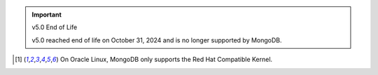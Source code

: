 .. important:: v5.0 End of Life

   v5.0 reached end of life on October 31, 2024 and is no longer 
   supported by MongoDB. 


.. list-table::
   :header-rows: 1
   :stub-columns: 1
   :class: compatibility
   :widths: 20 20 20 10 10 10

   * - Platform
     - Architecture
     - Edition
     - 8.0
     - 7.0
     - 6.0       

   * - Amazon Linux 2023
     - x86_64
     - Enterprise
     - |checkmark|
     - |checkmark|
     -

   * - Amazon Linux 2023
     - x86_64
     - Community
     - |checkmark|
     - |checkmark|
     -

   * - Amazon Linux V2
     - x86_64
     - Enterprise
     - 
     - |checkmark|
     - |checkmark|

   * - Amazon Linux V2
     - x86_64
     - Community
     - 
     - |checkmark|
     - |checkmark|

   * - Debian 12
     - x86_64
     - Enterprise
     - |checkmark|
     - |checkmark|
     - 

   * - Debian 12
     - x86_64
     - Community
     - |checkmark|
     - |checkmark|
     - 
  
   * - Debian 11
     - x86_64
     - Enterprise
     - 
     - |checkmark|
     - |checkmark|

   * - Debian 11
     - x86_64
     - Community
     - 
     - |checkmark|
     - |checkmark|

   * - Debian 10
     - x86_64
     - Enterprise
     - 
     - 
     - |checkmark|

   * - Debian 10
     - x86_64
     - Community
     - 
     -
     - |checkmark|

   * - Debian 9
     - x86_64
     - Enterprise
     - 
     -
     -

   * - Debian 9
     - x86_64
     - Community
     - 
     -
     -

   * - RHEL/Rocky/Alma/Oracle Linux 9.0+ [#oracle-support]_
     - x86_64
     - Enterprise
     - |checkmark|
     - |checkmark|
     - 6.0.4+

   * - RHEL/Rocky/Alma/Oracle Linux 9.0+ [#oracle-support]_
     - x86_64
     - Community
     - |checkmark|
     - |checkmark|
     - 6.0.4+

   * - RHEL/Rocky/Alma/Oracle Linux 8.0+ [#oracle-support]_
     - x86_64
     - Enterprise
     - |checkmark|
     - |checkmark|
     - |checkmark|

   * - RHEL/Rocky/Alma/Oracle Linux 8.0+ [#oracle-support]_
     - x86_64
     - Community
     - |checkmark|
     - |checkmark|
     - |checkmark|

   * - RHEL/Oracle Linux 7.0+ [#oracle-support]_
     - x86_64
     - Enterprise
     - 
     - |checkmark|
     - |checkmark|

   * - RHEL/Oracle Linux 7.0+ [#oracle-support]_
     - x86_64
     - Community
     - 
     - |checkmark|
     - |checkmark|

   * - SLES 15
     - x86_64
     - Enterprise
     - |checkmark|
     - |checkmark|
     - |checkmark|

   * - SLES 15
     - x86_64
     - Community
     - |checkmark|
     - |checkmark|
     - |checkmark|

   * - SLES 12
     - x86_64
     - Enterprise
     - 
     - |checkmark|
     - |checkmark|

   * - SLES 12
     - x86_64
     - Community
     - 
     - |checkmark|
     - |checkmark|

   * - Ubuntu 24.04
     - x86_64
     - Enterprise
     - |checkmark|
     - 
     - 

   * - Ubuntu 24.04
     - x86_64
     - Community
     - |checkmark|
     - 
     - 

   * - Ubuntu 22.04
     - x86_64
     - Enterprise
     - |checkmark|
     - |checkmark|
     - 6.0.4+

   * - Ubuntu 22.04
     - x86_64
     - Community
     - |checkmark|
     - |checkmark|
     - 6.0.4+

   * - Ubuntu 20.04
     - x86_64
     - Enterprise
     - |checkmark|
     - |checkmark|
     - |checkmark|

   * - Ubuntu 20.04
     - x86_64
     - Community
     - |checkmark|
     - |checkmark|
     - |checkmark|

   * - Ubuntu 18.04
     - x86_64
     - Enterprise
     - 
     -
     - |checkmark|

   * - Ubuntu 18.04
     - x86_64
     - Community
     - 
     -
     - |checkmark|

   * - Windows 11 
     - x86_64 
     - Enterprise 
     - |checkmark|
     - |checkmark|
     - |checkmark|

   * - Windows 11
     - x86_64 
     - Community
     - |checkmark| 
     - |checkmark|
     - |checkmark|

   * - Windows Server 2022 
     - x86_64 
     - Enterprise
     - |checkmark| 
     - |checkmark|
     - |checkmark|

   * - Windows Server 2022 
     - x86_64 
     - Community
     - |checkmark| 
     - |checkmark|
     - |checkmark|

   * - Windows Server 2019
     - x86_64
     - Enterprise
     - 
     - |checkmark|
     - |checkmark|

   * - Windows Server 2019
     - x86_64
     - Community
     - 
     - |checkmark|
     - |checkmark|

   * - Windows 10 / Server 2016
     - x86_64
     - Enterprise
     - 
     -
     - |checkmark|

   * - Windows 10 / Server 2016
     - x86_64
     - Community
     - 
     -
     - |checkmark|

   * - macOS 14
     - x86_64 
     - Enterprise
     - |checkmark|
     -
     -

   * - macOS 14
     - x86_64 
     - Community
     - |checkmark|
     -
     -

   * - macOS 13
     - x86_64 
     - Enterprise 
     - |checkmark|
     - |checkmark|
     - 

   * - macOS 13 
     - x86_64
     - Community
     - |checkmark|
     - |checkmark|
     - 

   * - macOS 12 
     - x86_64 
     - Enterprise 
     - 
     - |checkmark|
     - |checkmark|

   * - macOS 12 
     - x86_64
     - Community
     - 
     - |checkmark|
     - |checkmark|

   * - macOS 11
     - x86_64
     - Enterprise
     - 
     - |checkmark|
     - |checkmark|

   * - macOS 11
     - x86_64
     - Community
     - 
     - |checkmark|
     - |checkmark|

   * - macOS 10.15
     - x86_64 
     - Enterprise 
     - 
     - 
     - |checkmark|

   * - macOS 10.15
     - x86_64 
     - Community 
     - 
     - 
     - |checkmark|

   * - macOS 10.14
     - x86_64
     - Enterprise
     - 
     -
     -

   * - macOS 10.14
     - x86_64
     - Community
     - 
     -
     -

   * - macOS 14
     - arm64 
     - Enterprise 
     - |checkmark|
     -
     - 

   * - macOS 14
     - arm64 
     - Community 
     - |checkmark|
     -
     - 

   * - macOS 13
     - arm64 
     - Enterprise 
     - |checkmark|
     - |checkmark|
     - 

   * - macOS 13
     - arm64
     - Community
     - |checkmark|
     - |checkmark|
     -

   * - macOS 12
     - arm64 
     - Enterprise
     - 
     - |checkmark|
     - |checkmark|

   * - macOS 12
     - arm64
     - Community
     - 
     - |checkmark|
     - |checkmark|

   * - macOS 11
     - arm64
     - Enterprise
     - 
     - |checkmark|
     - |checkmark|

   * - macOS 11
     - arm64
     - Community
     - 
     - |checkmark|
     - |checkmark|

   * - Amazon Linux 2023
     - arm64
     - Enterprise
     - |checkmark|
     - |checkmark|
     -

   * - Amazon Linux 2023
     - arm64
     - Community
     - |checkmark|
     - |checkmark|
     -

   * - Amazon Linux 2
     - arm64
     - Enterprise
     - 
     - |checkmark|
     - |checkmark|

   * - Amazon Linux 2
     - arm64
     - Community
     - 
     - |checkmark|
     - |checkmark|

   * - RHEL/Rocky/Alma 9
     - arm64
     - Enterprise
     - |checkmark|
     - |checkmark|
     - |checkmark|

   * - RHEL/Rocky/Alma 9
     - arm64
     - Community
     - |checkmark|
     - |checkmark|
     - |checkmark|

   * - RHEL/Rocky/Alma 8
     - arm64
     - Enterprise
     - |checkmark|
     - |checkmark|
     - |checkmark|

   * - RHEL/Rocky/Alma 8
     - arm64
     - Community
     - |checkmark|
     - |checkmark|
     - |checkmark|

   * - Ubuntu 24.04
     - arm64
     - Enterprise
     - |checkmark|
     - 
     - 

   * - Ubuntu 24.04
     - arm64
     - Community
     - |checkmark|
     - 
     - 

   * - Ubuntu 22.04
     - arm64
     - Enterprise
     - |checkmark|
     - |checkmark|
     - 6.0.4+

   * - Ubuntu 22.04
     - arm64
     - Community
     - |checkmark|
     - |checkmark|
     - 6.0.4+

   * - Ubuntu 20.04
     - arm64
     - Enterprise
     - |checkmark|
     - |checkmark|
     - |checkmark|

   * - Ubuntu 20.04
     - arm64
     - Community
     - |checkmark|
     - |checkmark|
     - |checkmark|

   * - Ubuntu 18.04
     - arm64
     - Enterprise
     - 
     -
     - |checkmark|

   * - Ubuntu 18.04
     - arm64
     - Community
     - 
     -
     - |checkmark|

   * - RHEL/Rocky/Alma 9 [#RHEL9-tcmalloc-support]_
     - ppc64le
     - Enterprise
     - 8.0.7+
     - 
     - 
     - 
   
   * - RHEL/Rocky/Alma 8 [#RHEL8-tcmalloc-support]_
     - ppc64le
     - Enterprise
     - |checkmark|
     - |checkmark|
     - |checkmark|

   * - RHEL/CentOS 7
     - ppc64le
     - Enterprise
     - 
     - 
     - 6.0.7+

   * - RHEL/Rocky/Alma 9
     - s390x
     - Enterprise
     - 8.0.7+
     - 7.0.20+
     - 

   * - RHEL/Rocky/Alma 8 [#RHEL8-tcmalloc-support]_
     - s390x
     - Enterprise
     - |checkmark|
     - |checkmark|
     - |checkmark|

   * - RHEL/CentOS 7
     - s390x
     - Enterprise
     - 
     -
     - |checkmark|

   * - RHEL/CentOS 7
     - s390x
     - Community
     - 
     -
     - 

.. [#oracle-support] On Oracle Linux, MongoDB only supports the Red Hat
   Compatible Kernel.
